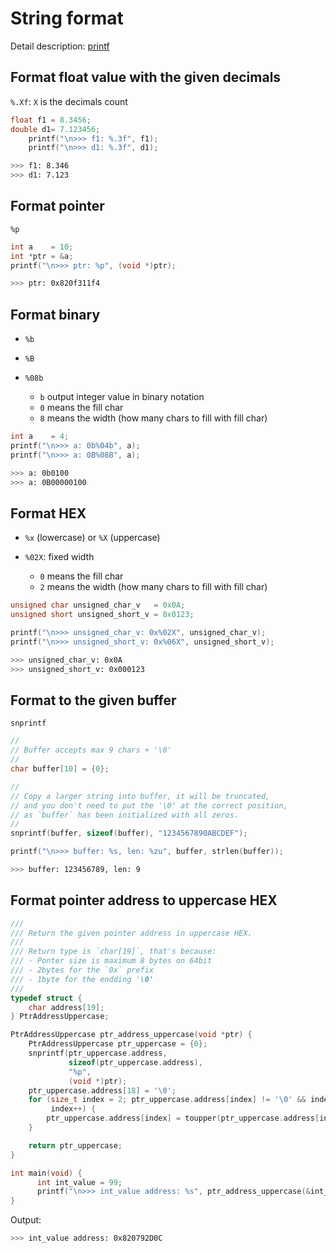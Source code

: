 * String format

Detail description: [[https://en.cppreference.com/w/c/io/fprintf][printf]]

** Format float value with the given decimals

~%.Xf~: =X= is the decimals count

#+BEGIN_SRC c
  float f1 = 8.3456;
  double d1= 7.123456;
      printf("\n>>> f1: %.3f", f1);
      printf("\n>>> d1: %.3f", d1);
#+END_SRC

#+BEGIN_SRC bash
  >>> f1: 8.346
  >>> d1: 7.123
#+END_SRC


** Format pointer

~%p~

#+BEGIN_SRC c
  int a    = 10;
  int *ptr = &a;
  printf("\n>>> ptr: %p", (void *)ptr);
#+END_SRC

#+BEGIN_SRC bash
  >>> ptr: 0x820f311f4
#+END_SRC


** Format binary

- ~%b~
- ~%B~

- ~%08b~

    - ~b~ output integer value in binary notation
    - ~0~ means the fill char
    - ~8~ means the width (how many chars to fill with fill char)

#+BEGIN_SRC c
  int a    = 4;
  printf("\n>>> a: 0b%04b", a);
  printf("\n>>> a: 0B%08B", a);
#+END_SRC

#+BEGIN_SRC bash
  >>> a: 0b0100
  >>> a: 0B00000100
#+END_SRC


** Format HEX

- ~%x~ (lowercase) or ~%X~ (uppercase)

- ~%02X~: fixed width
    - ~0~ means the fill char
    - ~2~ means the width (how many chars to fill with fill char)

#+BEGIN_SRC c
  unsigned char unsigned_char_v   = 0x0A;
  unsigned short unsigned_short_v = 0x0123;

  printf("\n>>> unsigned_char_v: 0x%02X", unsigned_char_v);
  printf("\n>>> unsigned_short_v: 0x%06X", unsigned_short_v);
#+END_SRC

#+BEGIN_SRC bash
  >>> unsigned_char_v: 0x0A
  >>> unsigned_short_v: 0x000123
#+END_SRC


** Format to the given buffer

~snprintf~

#+BEGIN_SRC c
  //
  // Buffer accepts max 9 chars + '\0'
  //
  char buffer[10] = {0};

  //
  // Copy a larger string into buffer, it will be truncated,
  // and you don't need to put the '\0' at the correct position,
  // as `buffer` has been initialized with all zeros.
  //
  snprintf(buffer, sizeof(buffer), "1234567890ABCDEF");

  printf("\n>>> buffer: %s, len: %zu", buffer, strlen(buffer));
#+END_SRC

#+BEGIN_SRC bash
  >>> buffer: 123456789, len: 9
#+END_SRC


** Format pointer address to uppercase HEX

#+BEGIN_SRC c
  ///
  /// Return the given pointer address in uppercase HEX.
  ///
  /// Return type is `char[19]`, that's because:
  /// - Ponter size is maximum 8 bytes on 64bit
  /// - 2bytes for the `0x` prefix
  /// - 1byte for the endding '\0'
  ///
  typedef struct {
      char address[19];
  } PtrAddressUppercase;

  PtrAddressUppercase ptr_address_uppercase(void *ptr) {
      PtrAddressUppercase ptr_uppercase = {0};
      snprintf(ptr_uppercase.address,
               sizeof(ptr_uppercase.address),
               "%p",
               (void *)ptr);
      ptr_uppercase.address[18] = '\0';
      for (size_t index = 2; ptr_uppercase.address[index] != '\0' && index < 18;
           index++) {
          ptr_uppercase.address[index] = toupper(ptr_uppercase.address[index]);
      }

      return ptr_uppercase;
  }

  int main(void) {
        int int_value = 99;
        printf("\n>>> int_value address: %s", ptr_address_uppercase(&int_value).address);
  }
#+END_SRC


Output:

#+BEGIN_SRC bash
  >>> int_value address: 0x820792D0C
#+END_SRC
